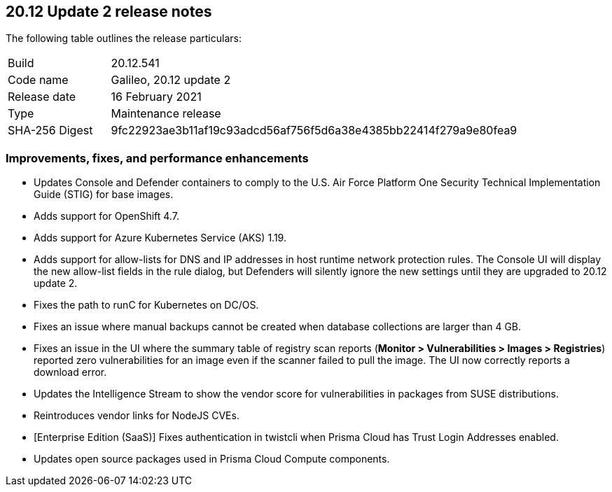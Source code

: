 == 20.12 Update 2 release notes

The following table outlines the release particulars:

[cols="1,4"]
|===
|Build
|20.12.541

|Code name
|Galileo, 20.12 update 2

|Release date
|16 February 2021

|Type
|Maintenance release

|SHA-256 Digest
|9fc22923ae3b11af19c93adcd56af756f5d6a38e4385bb22414f279a9e80fea9
|===

// Besides hosting the download on the Palo Alto Networks Customer Support Portal, we also support programmatic download (e.g., curl, wget) of the release directly from our CDN:
//
// LINK


=== Improvements, fixes, and performance enhancements

// #26634
* Updates Console and Defender containers to comply to the U.S. Air Force Platform One Security Technical Implementation Guide (STIG) for base images.

// #26395
* Adds support for OpenShift 4.7.

// #26249
* Adds support for Azure Kubernetes Service (AKS) 1.19.

// #26322
* Adds support for allow-lists for DNS and IP addresses in host runtime network protection rules.
The Console UI will display the new allow-list fields in the rule dialog, but Defenders will silently ignore the new settings until they are upgraded to 20.12 update 2.

// #26069
* Fixes the path to runC for Kubernetes on DC/OS.

// #25886
* Fixes an issue where manual backups cannot be created when database collections are larger than 4 GB.

// #25885
* Fixes an issue in the UI where the summary table of registry scan reports (*Monitor > Vulnerabilities > Images > Registries*) reported zero vulnerabilities for an image even if the scanner failed to pull the image.
The UI now correctly reports a download error.

// #25835
* Updates the Intelligence Stream to show the vendor score for vulnerabilities in packages from SUSE distributions.

// #25490
* Reintroduces vendor links for NodeJS CVEs.

// #26806
* [Enterprise Edition (SaaS)] Fixes authentication in twistcli when Prisma Cloud has Trust Login Addresses enabled.

// #26478
* Updates open source packages used in Prisma Cloud Compute components.
